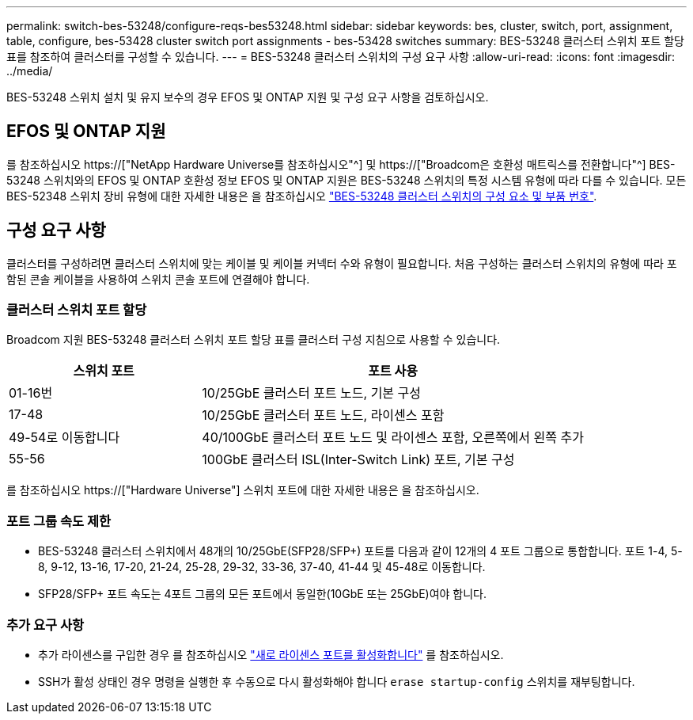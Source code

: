 ---
permalink: switch-bes-53248/configure-reqs-bes53248.html 
sidebar: sidebar 
keywords: bes, cluster, switch, port, assignment, table, configure, bes-53428 cluster switch port assignments - bes-53428 switches 
summary: BES-53248 클러스터 스위치 포트 할당 표를 참조하여 클러스터를 구성할 수 있습니다. 
---
= BES-53248 클러스터 스위치의 구성 요구 사항
:allow-uri-read: 
:icons: font
:imagesdir: ../media/


[role="lead"]
BES-53248 스위치 설치 및 유지 보수의 경우 EFOS 및 ONTAP 지원 및 구성 요구 사항을 검토하십시오.



== EFOS 및 ONTAP 지원

를 참조하십시오 https://["NetApp Hardware Universe를 참조하십시오"^] 및 https://["Broadcom은 호환성 매트릭스를 전환합니다"^] BES-53248 스위치와의 EFOS 및 ONTAP 호환성 정보 EFOS 및 ONTAP 지원은 BES-53248 스위치의 특정 시스템 유형에 따라 다를 수 있습니다. 모든 BES-52348 스위치 장비 유형에 대한 자세한 내용은 을 참조하십시오 link:components-bes53248.html["BES-53248 클러스터 스위치의 구성 요소 및 부품 번호"].



== 구성 요구 사항

클러스터를 구성하려면 클러스터 스위치에 맞는 케이블 및 케이블 커넥터 수와 유형이 필요합니다. 처음 구성하는 클러스터 스위치의 유형에 따라 포함된 콘솔 케이블을 사용하여 스위치 콘솔 포트에 연결해야 합니다.



=== 클러스터 스위치 포트 할당

Broadcom 지원 BES-53248 클러스터 스위치 포트 할당 표를 클러스터 구성 지침으로 사용할 수 있습니다.

[cols="1,2"]
|===
| 스위치 포트 | 포트 사용 


 a| 
01-16번
 a| 
10/25GbE 클러스터 포트 노드, 기본 구성



 a| 
17-48
 a| 
10/25GbE 클러스터 포트 노드, 라이센스 포함



 a| 
49-54로 이동합니다
 a| 
40/100GbE 클러스터 포트 노드 및 라이센스 포함, 오른쪽에서 왼쪽 추가



 a| 
55-56
 a| 
100GbE 클러스터 ISL(Inter-Switch Link) 포트, 기본 구성

|===
를 참조하십시오 https://["Hardware Universe"] 스위치 포트에 대한 자세한 내용은 을 참조하십시오.



=== 포트 그룹 속도 제한

* BES-53248 클러스터 스위치에서 48개의 10/25GbE(SFP28/SFP+) 포트를 다음과 같이 12개의 4 포트 그룹으로 통합합니다. 포트 1-4, 5-8, 9-12, 13-16, 17-20, 21-24, 25-28, 29-32, 33-36, 37-40, 41-44 및 45-48로 이동합니다.
* SFP28/SFP+ 포트 속도는 4포트 그룹의 모든 포트에서 동일한(10GbE 또는 25GbE)여야 합니다.




=== 추가 요구 사항

* 추가 라이센스를 구입한 경우 를 참조하십시오 link:configure-licenses.html["새로 라이센스 포트를 활성화합니다"] 를 참조하십시오.
* SSH가 활성 상태인 경우 명령을 실행한 후 수동으로 다시 활성화해야 합니다 `erase startup-config` 스위치를 재부팅합니다.

